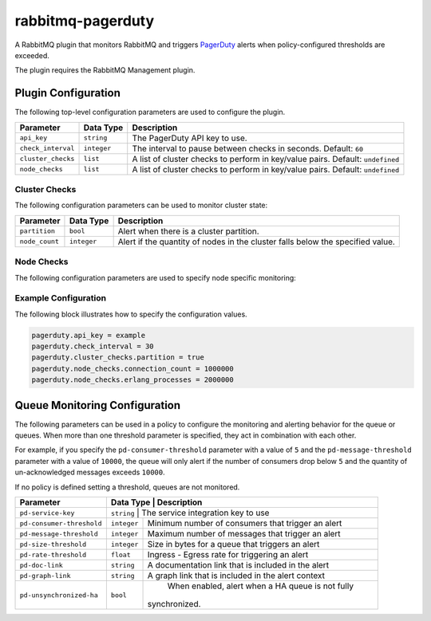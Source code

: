 rabbitmq-pagerduty
==================

A RabbitMQ plugin that monitors RabbitMQ and triggers `PagerDuty <http://pagerduty.com>`_
alerts when policy-configured thresholds are exceeded.

The plugin requires the RabbitMQ Management plugin.

Plugin Configuration
--------------------

The following top-level configuration parameters are used to configure the plugin.

+--------------------+-------------+--------------------------------------------+
| Parameter          | Data Type   | Description                                |
+====================+=============+============================================+
| ``api_key``        | ``string``  | The PagerDuty API key to use.              |
+--------------------+-------------+--------------------------------------------+
| ``check_interval`` | ``integer`` | The interval to pause between checks in    |
|                    |             | seconds. Default: ``60``                   |
+--------------------+-------------+--------------------------------------------+
| ``cluster_checks`` | ``list``    | A list of cluster checks to perform in     |
|                    |             | key/value pairs. Default: ``undefined``    |
+--------------------+-------------+--------------------------------------------+
| ``node_checks``    | ``list``    | A list of cluster checks to perform in     |
|                    |             | key/value pairs. Default: ``undefined``    |
+--------------------+-------------+--------------------------------------------+

Cluster Checks
^^^^^^^^^^^^^^

The following configuration parameters can be used to monitor cluster state:

+----------------+-------------+---------------------------------------------+
| Parameter      | Data Type   | Description                                 |
+================+=============+=============================================+
| ``partition``  | ``bool``    | Alert when there is a cluster partition.    |
+----------------+-------------+---------------------------------------------+
| ``node_count`` | ``integer`` | Alert if the quantity of nodes in the       |
|                |             | cluster falls below the specified value.    |
+----------------+-------------+---------------------------------------------+

Node Checks
^^^^^^^^^^^

The following configuration parameters are used to specify node specific monitoring:

+----------------------------------+-------------+---------------------------------------------+
| Description                      | Data Type   | Description                                 |
+----------------------------------+-------------+---------------------------------------------+
| ``connection_count``             | ``integer`` | Alert when the quantity of connections      |
|                                  |             | exceeds the specified value.                |
+----------------------------------+-------------+---------------------------------------------+
| ``channel_count``                | ``integer`` | Alert when the quantity of channels exceeds |
|                                  |             | the specified values.                       |
+----------------------------------+-------------+---------------------------------------------+
| ``disk_high_watermark``          | ``bool``    | Alert when the disk utilization high        |
|                                  |             | watermark is triggered.                     |
+----------------------------------+-------------+---------------------------------------------+
| ``erlang_processes``             | ``integer`` | Alert when the quantity of erlang processes |
|                                  |             | exceed the specified value.                 |
+----------------------------------+-------------+---------------------------------------------+
| ``file_descriptors``             | ``integer`` | Alert when the quantity of open file        |
|                                  |             | descriptors exceed the specified value.     |
+----------------------------------+-------------+---------------------------------------------+
| ``memory_high_watermark``        | ``bool``    | Alert when the memory high watermark is     |
|                                  |             | triggered.                                  |
+----------------------------------+-------------+---------------------------------------------+
| ``management_stats_queue_depth`` | ``integer`` | Alert when the management stats collector   |
|                                  |             | queue depth exceeds the specified value.    |
+----------------------------------+-------------+---------------------------------------------+
| ``socket_descriptors``           | ``integer`` | Alert when the number of socket descriptors |
|                                  |             | exceed the specified value.
+----------------------------------+-------------+---------------------------------------------+

Example Configuration
^^^^^^^^^^^^^^^^^^^^^

The following block illustrates how to specify the configuration values.

.. code::

    pagerduty.api_key = example
    pagerduty.check_interval = 30
    pagerduty.cluster_checks.partition = true
    pagerduty.node_checks.connection_count = 1000000
    pagerduty.node_checks.erlang_processes = 2000000

Queue Monitoring Configuration
------------------------------

The following parameters can be used in a policy to configure the monitoring and
alerting behavior for the queue or queues. When more than one threshold parameter
is specified, they act in combination with each other.

For example, if you specify the ``pd-consumer-threshold`` parameter with a value
of ``5`` and the ``pd-message-threshold`` parameter with a value of ``10000``, the
queue will only alert if the number of consumers drop below ``5`` and the quantity
of un-acknowledged messages exceeds ``10000``.

If no policy is defined setting a threshold, queues are not monitored.

+---------------------------+-------------+-----------------------------------------------------+
| Parameter                 | Data Type   | Description                                         |
+===========================+===================================================================+
| ``pd-service-key``        | ``string``  | The service integration key to use                  |
+---------------------------+-------------+-----------------------------------------------------+
| ``pd-consumer-threshold`` | ``integer`` | Minimum number of consumers that trigger an alert   |
+---------------------------+-------------+-----------------------------------------------------+
| ``pd-message-threshold``  | ``integer`` |  Maximum number of messages that trigger an alert   |
+---------------------------+-------------+-----------------------------------------------------+
| ``pd-size-threshold``     | ``integer`` |  Size in bytes for a queue that triggers an alert   |
+---------------------------+-------------+-----------------------------------------------------+
| ``pd-rate-threshold``     | ``float``   |  Ingress - Egress rate for triggering an alert      |
+---------------------------+-------------+-----------------------------------------------------+
| ``pd-doc-link``           | ``string``  | A documentation link that is included in the alert  |
+---------------------------+-------------+-----------------------------------------------------+
| ``pd-graph-link``         | ``string``  | A graph link that is included in the alert context  |
+---------------------------+-------------+-----------------------------------------------------+
| ``pd-unsynchronized-ha``  | ``bool``    |  When enabled, alert when a HA queue is not fully   |
|                           |             | synchronized.                                       |
+---------------------------+-------------+-----------------------------------------------------+
